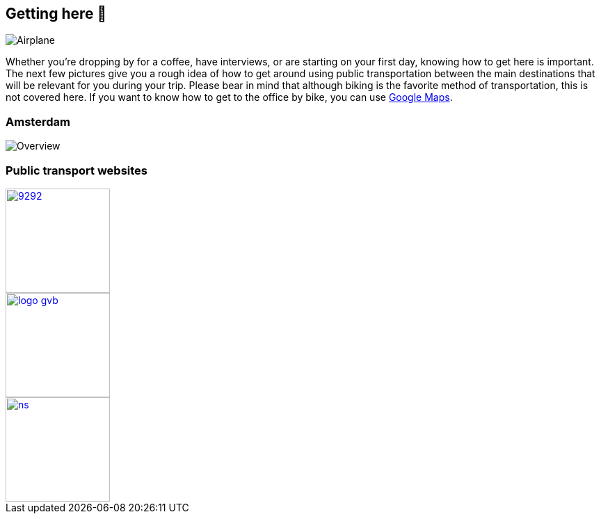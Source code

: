 == Getting here 🛫

image::planes.jpg[Airplane]

Whether you're dropping by for a coffee, have interviews, or are
starting on your first day, knowing how to get here is important. The
next few pictures give you a rough idea of how to get around using
public transportation between the main destinations that will be
relevant for you during your trip. Please bear in mind that although
biking is the favorite method of transportation, this is not covered
here. If you want to know how to get to the office by bike, you can use
https://goo.gl/maps/L9NHVCgeX5Cwjv7h9[Google Maps].

=== Amsterdam

image::tp.png[Overview]

=== Public transport websites
[.float-group]
--
[link=https://9292.nl/]
image::9292.png[float="left", 150, 150]

[link=https://www.gvb.nl/]
image::logo_gvb.png[float="left", 150, 150]

[link=https://www.ns.nl/en]
image::ns.png[float="left", 150, 150]
--
